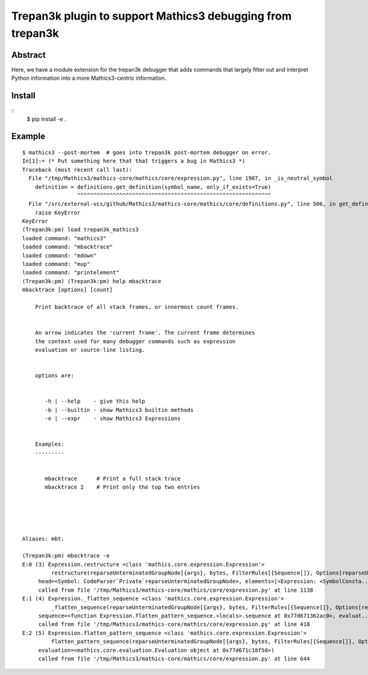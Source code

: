 Trepan3k plugin to support Mathics3 debugging from trepan3k
===========================================================

Abstract
--------

Here, we have a module extension for the trepan3k debugger that adds
commands that largely filter out and interpret Python information into
a more Mathics3-centric information.

Install
-------

::
   $ pip install -e .


Example
-------

::

   $ mathics3 --post-mortem  # goes into trepan3k post-mortem debugger on error.
   In[1]:= (* Put something here that that triggers a bug in Mathics3 *)
   Traceback (most recent call last):
     File "/tmp/Mathics3/mathics-core/mathics/core/expression.py", line 1907, in _is_neutral_symbol
       definition = definitions.get_definition(symbol_name, only_if_exists=True)
                    ^^^^^^^^^^^^^^^^^^^^^^^^^^^^^^^^^^^^^^^^^^^^^^^^^^^^^^^^^^^^
     File "/src/external-vcs/github/Mathics3/mathics-core/mathics/core/definitions.py", line 506, in get_definition
       raise KeyError
   KeyError
   (Trepan3k:pm) load trepan3k_mathics3
   loaded command: "mathics3"
   loaded command: "mbacktrace"
   loaded command: "mdown"
   loaded command: "mup"
   loaded command: "printelement"
   (Trepan3k:pm) (Trepan3k:pm) help mbacktrace
   mbacktrace [options] [count]

       Print backtrace of all stack frames, or innermost count frames.


       An arrow indicates the 'current frame'. The current frame determines
       the context used for many debugger commands such as expression
       evaluation or source-line listing.


       options are:


          -h | --help    - give this help
          -b | --builtin - show Mathics3 builtin methods
          -e | --expr    - show Mathics3 Expressions


       Examples:
       ---------


          mbacktrace      # Print a full stack trace
          mbacktrace 2    # Print only the top two entries





   Aliases: mbt.

   (Trepan3k:pm) mbacktrace -e
   E:0 (3) Expression.restructure <class 'mathics.core.expression.Expression'>
            restructure(reparseUnterminatedGroupNode[{args}, bytes, FilterRules[{Sequence[]}, Options[reparseUnterminatedGro...),
   	head=<Symbol: CodeParser`Private`reparseUnterminatedGroupNode>, elements=[<Expression: <SymbolConsta...)
        called from file '/tmp/Mathics3/mathics-core/mathics/core/expression.py' at line 1138
   E:1 (4) Expression._flatten_sequence <class 'mathics.core.expression.Expression'>
            _flatten_sequence(reparseUnterminatedGroupNode[{args}, bytes, FilterRules[{Sequence[]}, Options[reparseUnterminatedGro...),
   	sequence=<function Expression.flatten_pattern_sequence.<locals>.sequence at 0x77d671362ac0>, evaluat...)
        called from file '/tmp/Mathics3/mathics-core/mathics/core/expression.py' at line 418
   E:2 (5) Expression.flatten_pattern_sequence <class 'mathics.core.expression.Expression'>
            flatten_pattern_sequence(reparseUnterminatedGroupNode[{args}, bytes, FilterRules[{Sequence[]}, Options[reparseUnterminatedGro...),
   	evaluation=<mathics.core.evaluation.Evaluation object at 0x77d671c18f50>)
        called from file '/tmp/Mathics3/mathics-core/mathics/core/expression.py' at line 644
